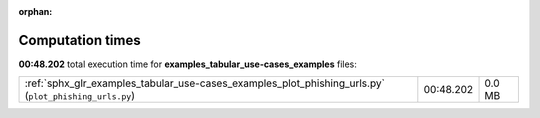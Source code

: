
:orphan:

.. _sphx_glr_examples_tabular_use-cases_examples_sg_execution_times:

Computation times
=================
**00:48.202** total execution time for **examples_tabular_use-cases_examples** files:

+-------------------------------------------------------------------------------------------------------+-----------+--------+
| :ref:`sphx_glr_examples_tabular_use-cases_examples_plot_phishing_urls.py` (``plot_phishing_urls.py``) | 00:48.202 | 0.0 MB |
+-------------------------------------------------------------------------------------------------------+-----------+--------+
